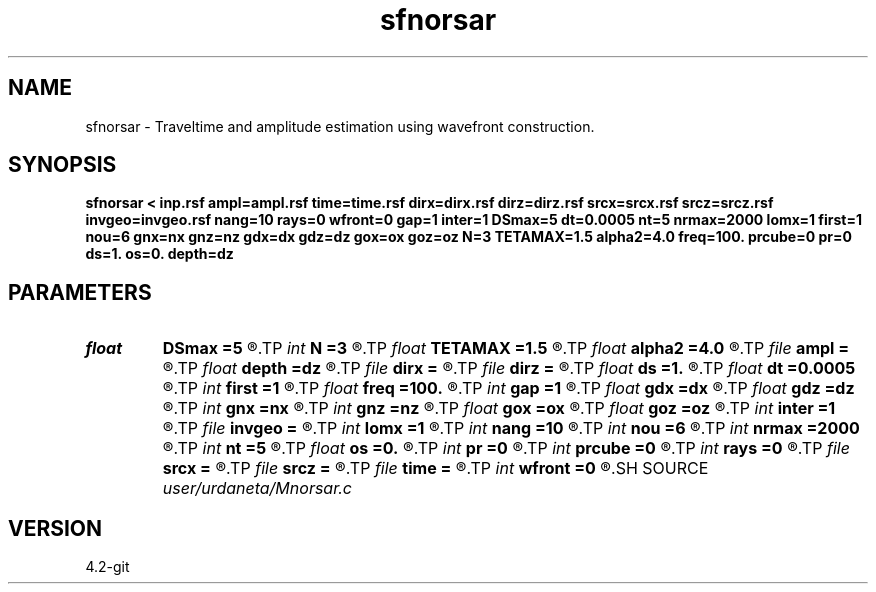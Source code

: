 .TH sfnorsar 1  "APRIL 2023" Madagascar "Madagascar Manuals"
.SH NAME
sfnorsar \- Traveltime and amplitude estimation using wavefront construction. 
.SH SYNOPSIS
.B sfnorsar < inp.rsf ampl=ampl.rsf time=time.rsf dirx=dirx.rsf dirz=dirz.rsf srcx=srcx.rsf srcz=srcz.rsf invgeo=invgeo.rsf nang=10 rays=0 wfront=0 gap=1 inter=1 DSmax=5 dt=0.0005 nt=5 nrmax=2000 lomx=1 first=1 nou=6 gnx=nx gnz=nz gdx=dx gdz=dz gox=ox goz=oz N=3 TETAMAX=1.5 alpha2=4.0 freq=100. prcube=0 pr=0 ds=1. os=0. depth=dz
.SH PARAMETERS
.PD 0
.TP
.I float  
.B DSmax
.B =5
.R  	Maximum distance between contiguos points of a wavefront
.TP
.I int    
.B N
.B =3
.R  	Number of control points
.TP
.I float  
.B TETAMAX
.B =1.5
.R  	Truncation parameter
.TP
.I float  
.B alpha2
.B =4.0
.R  	Width of gaussian weighting function
.TP
.I file   
.B ampl
.B =
.R  	auxiliary output file name
.TP
.I float  
.B depth
.B =dz
.R  	Depth location of sources
.TP
.I file   
.B dirx
.B =
.R  	auxiliary output file name
.TP
.I file   
.B dirz
.B =
.R  	auxiliary output file name
.TP
.I float  
.B ds
.B =1.
.R  	interval between sources
.TP
.I float  
.B dt
.B =0.0005
.R  	time step
.TP
.I int    
.B first
.B =1
.R  	Obtain first arrivals only
.TP
.I float  
.B freq
.B =100.
.R  	Pseudo-frequency of waverays
.TP
.I int    
.B gap
.B =1
.R  	Draw wavefronts every gap intervals
.TP
.I float  
.B gdx
.B =dx
.R  
.TP
.I float  
.B gdz
.B =dz
.R  
.TP
.I int    
.B gnx
.B =nx
.R  	Coordinates of output grid
.TP
.I int    
.B gnz
.B =nz
.R  
.TP
.I float  
.B gox
.B =ox
.R  
.TP
.I float  
.B goz
.B =oz
.R  	GET LOMAX SPECIFIC PARAMETERS
.TP
.I int    
.B inter
.B =1
.R  	If use linear interpolation
.TP
.I file   
.B invgeo
.B =
.R  	auxiliary output file name
.TP
.I int    
.B lomx
.B =1
.R  	Use Lomax's waveray method
.TP
.I int    
.B nang
.B =10
.R  	Number of take-off angles
.TP
.I int    
.B nou
.B =6
.R  	GET GRIDDING PARAMETERS
.TP
.I int    
.B nrmax
.B =2000
.R  	Maximum number of points that define a wavefront
.TP
.I int    
.B nt
.B =5
.R  	Number of time steps between wavefronts
.TP
.I float  
.B os
.B =0.
.R  	first source location
.TP
.I int    
.B pr
.B =0
.R  	For debugging porpouses
.TP
.I int    
.B prcube
.B =0
.R  	For debugging porpouses
.TP
.I int    
.B rays
.B =0
.R  	If draw rays
.TP
.I file   
.B srcx
.B =
.R  	auxiliary output file name
.TP
.I file   
.B srcz
.B =
.R  	auxiliary output file name
.TP
.I file   
.B time
.B =
.R  	auxiliary output file name
.TP
.I int    
.B wfront
.B =0
.R  	If draw wavefronts
.SH SOURCE
.I user/urdaneta/Mnorsar.c
.SH VERSION
4.2-git
